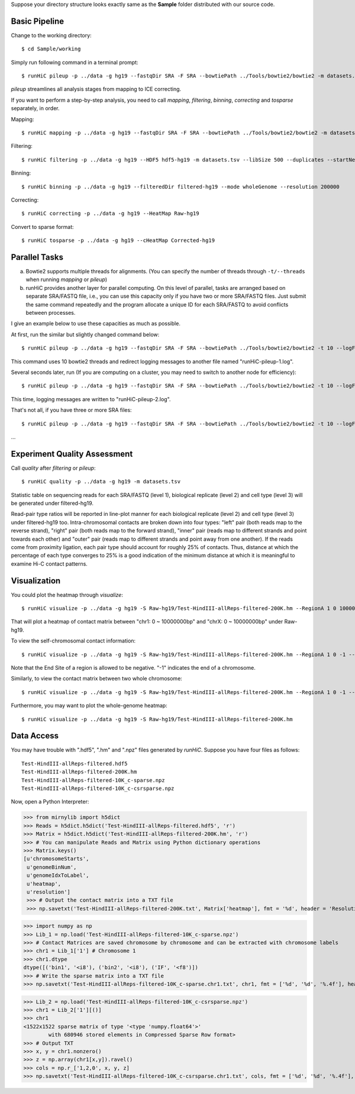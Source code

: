 Suppose your directory structure looks exactly same as the **Sample** folder
distributed with our source code.

Basic Pipeline
--------------
Change to the working directory::

    $ cd Sample/working

Simply run following command in a terminal prompt::

    $ runHiC pileup -p ../data -g hg19 --fastqDir SRA -F SRA --bowtiePath ../Tools/bowtie2/bowtie2 -m datasets.tsv --chunkSize 1500000 --libSize 500

*pileup* streamlines all analysis stages from mapping to ICE correcting.

If you want to perform a step-by-step analysis, you need to call *mapping*,
*filtering*, *binning*, *correcting* and *tosparse* separately, in order.

Mapping::

    $ runHiC mapping -p ../data -g hg19 --fastqDir SRA -F SRA --bowtiePath ../Tools/bowtie2/bowtie2 -m datasets.tsv --chunkSize 1500000

Filtering::

    $ runHiC filtering -p ../data -g hg19 --HDF5 hdf5-hg19 -m datasets.tsv --libSize 500 --duplicates --startNearRsite --level 2

Binning::

    $ runHiC binning -p ../data -g hg19 --filteredDir filtered-hg19 --mode wholeGenome --resolution 200000

Correcting::

    $ runHiC correcting -p ../data -g hg19 --HeatMap Raw-hg19
	
Convert to sparse format::

    $ runHiC tosparse -p ../data -g hg19 --cHeatMap Corrected-hg19

Parallel Tasks
--------------
a) Bowtie2 supports multiple threads for alignments. (You can specify the number
   of threads through ``-t/--threads`` when running *mapping* or *pileup*)
b) runHiC provides another layer for parallel computing. On this level of parallel,
   tasks are arranged based on separate SRA/FASTQ file, i.e., you can use this
   capacity only if you have two or more SRA/FASTQ files. Just submit the same command
   repeatedly and the program allocate a unique ID for each SRA/FASTQ to avoid conflicts
   between processes.

I give an example below to use these capacities as much as possible.

At first, run the similar but slightly changed command below::

    $ runHiC pileup -p ../data -g hg19 --fastqDir SRA -F SRA --bowtiePath ../Tools/bowtie2/bowtie2 -t 10 --logFile runHiC-pileup-1.log -m datasets.tsv --chunkSize 1500000 --libSize 500
	
This command uses 10 bowtie2 threads and redirect logging messages to another file
named "runHiC-pileup-1.log".

Several seconds later, run (If you are computing on a cluster, you may need to
switch to another node for efficiency)::

    $ runHiC pileup -p ../data -g hg19 --fastqDir SRA -F SRA --bowtiePath ../Tools/bowtie2/bowtie2 -t 10 --logFile runHiC-pileup-2.log -m datasets.tsv --chunkSize 1500000 --libSize 500
	
This time, logging messages are written to "runHiC-pileup-2.log".

That's not all, if you have three or more SRA files::

    $ runHiC pileup -p ../data -g hg19 --fastqDir SRA -F SRA --bowtiePath ../Tools/bowtie2/bowtie2 -t 10 --logFile runHiC-pileup-3.log -m datasets.tsv --chunkSize 1500000 --libSize 500
	
...

Experiment Quality Assessment
-----------------------------
Call *quality* after *filtering* or *pileup*::

    $ runHiC quality -p ../data -g hg19 -m datasets.tsv

Statistic table on sequencing reads for each SRA/FASTQ (level 1), biological
replicate (level 2) and cell type (level 3) will be generated under filtered-hg19.

Read-pair type ratios will be reported in line-plot manner for each biological
replicate (level 2) and cell type (level 3) under filtered-hg19 too. Intra-chromosomal
contacts are broken down into four types: "left" pair (both reads map to the reverse
strand), "right" pair (both reads map to the forward strand), "inner" pair (reads map
to different strands and point towards each other) and "outer" pair (reads map to
different strands and point away from one another). If the reads come from proximity
ligation, each pair type should account for roughly 25% of contacts. Thus, distance
at which the percentage of each type converges to 25% is a good indication of the minimum
distance at which it is meaningful to examine Hi-C contact patterns.

Visualization
-------------
You could plot the heatmap through *visualize*::

    $ runHiC visualize -p ../data -g hg19 -S Raw-hg19/Test-HindIII-allReps-filtered-200K.hm --RegionA 1 0 10000000 --RegionB X 0 10000000

That will plot a heatmap of contact matrix between "chr1: 0 ~ 10000000bp" and "chrX: 0 ~ 10000000bp"
under Raw-hg19.

To view the self-chromosomal contact information::

    $ runHiC visualize -p ../data -g hg19 -S Raw-hg19/Test-HindIII-allReps-filtered-200K.hm --RegionA 1 0 -1 --RegionB 1 0 -1
    
Note that the End Site of a region is allowed to be negative. "-1" indicates the end of a chromosome.

Similarly, to view the contact matrix between two whole chromosome::

    $ runHiC visualize -p ../data -g hg19 -S Raw-hg19/Test-HindIII-allReps-filtered-200K.hm --RegionA 1 0 -1 --RegionB X 0 -1

Furthermore, you may want to plot the whole-genome heatmap::

    $ runHiC visualize -p ../data -g hg19 -S Raw-hg19/Test-HindIII-allReps-filtered-200K.hm

Data Access
-----------
You may have trouble with ".hdf5", ".hm" and ".npz" files generated by *runHiC*.
Suppose you have four files as follows::

    Test-HindIII-allReps-filtered.hdf5
    Test-HindIII-allReps-filtered-200K.hm
    Test-HindIII-allReps-filtered-10K_c-sparse.npz
    Test-HindIII-allReps-filtered-10K_c-csrsparse.npz

Now, open a Python Interpreter:

>>> from mirnylib import h5dict
>>> Reads = h5dict.h5dict('Test-HindIII-allReps-filtered.hdf5', 'r')
>>> Matrix = h5dict.h5dict('Test-HindIII-allReps-filtered-200K.hm', 'r')
>>> # You can manipulate Reads and Matrix using Python dictionary operations
>>> Matrix.keys()
[u'chromosomeStarts',
 u'genomeBinNum',
 u'genomeIdxToLabel',
 u'heatmap',
 u'resolution']
 >>> # Output the contact matrix into a TXT file
 >>> np.savetxt('Test-HindIII-allReps-filtered-200K.txt', Matrix['heatmap'], fmt = '%d', header = 'Resolution: %d' % lib['resolution'])
 
>>> import numpy as np
>>> Lib_1 = np.load('Test-HindIII-allReps-filtered-10K_c-sparse.npz')
>>> # Contact Matrices are saved chromosome by chromosome and can be extracted with chromosome labels
>>> chr1 = Lib_1['1'] # Chromosome 1
>>> chr1.dtype
dtype([('bin1', '<i8'), ('bin2', '<i8'), ('IF', '<f8')])
>>> # Write the sparse matrix into a TXT file
>>> np.savetxt('Test-HindIII-allReps-filtered-10K_c-sparse.chr1.txt', chr1, fmt = ['%d', '%d', '%.4f'], header = 'Resolution: %d' % lib['resolution'][()])

>>> Lib_2 = np.load('Test-HindIII-allReps-filtered-10K_c-csrsparse.npz')
>>> chr1 = Lib_2['1'][()]
>>> chr1
<1522x1522 sparse matrix of type '<type 'numpy.float64'>'
	with 680946 stored elements in Compressed Sparse Row format>
>>> # Output TXT
>>> x, y = chr1.nonzero()
>>> z = np.array(chr1[x,y]).ravel()
>>> cols = np.r_['1,2,0', x, y, z]
>>> np.savetxt('Test-HindIII-allReps-filtered-10K_c-csrsparse.chr1.txt', cols, fmt = ['%d', '%d', '%.4f'], header = 'Resolution: %d' % lib['resolution'][()])
